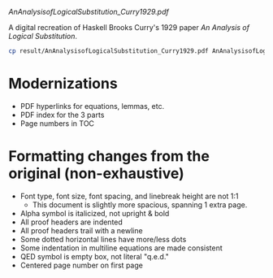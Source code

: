 [[AnAnalysisofLogicalSubstitution_Curry1929.pdf]]

A digital recreation of Haskell Brooks Curry's 1929 paper /An Analysis of Logical Substitution/.

#+begin_src bash :results none
cp result/AnAnalysisofLogicalSubstitution_Curry1929.pdf AnAnalysisofLogicalSubstitution_Curry1929.pdf
#+end_src

* Modernizations
- PDF hyperlinks for equations, lemmas, etc.
- PDF index for the 3 parts
- Page numbers in TOC
* Formatting changes from the original (non-exhaustive)
- Font type, font size, font spacing, and linebreak height are not 1:1
  - This document is slightly more spacious, spanning 1 extra page.
- Alpha symbol is italicized, not upright & bold
- All proof headers are indented
- All proof headers trail with a newline
- Some dotted horizontal lines have more/less dots
- Some indentation in multiline equations are made consistent
- QED symbol is empty box, not literal "q.e.d."
- Centered page number on first page
